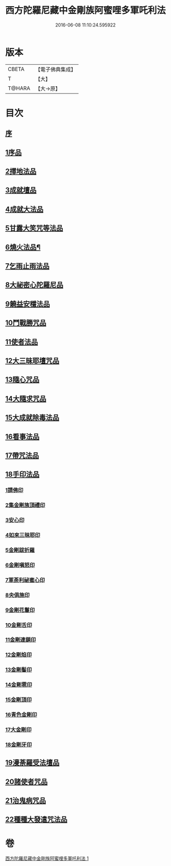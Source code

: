 #+TITLE: 西方陀羅尼藏中金剛族阿蜜哩多軍吒利法 
#+DATE: 2016-06-08 11:10:24.595922

* 版本
 |     CBETA|【電子佛典集成】|
 |         T|【大】     |
 |    T@HARA|【大→原】   |

* 目次
** [[file:KR6j0439_001.txt::001-0049b5][序]]
** [[file:KR6j0439_001.txt::001-0050b27][1序品]]
** [[file:KR6j0439_001.txt::001-0053b21][2擇地法品]]
** [[file:KR6j0439_001.txt::001-0053c20][3成就壇品]]
** [[file:KR6j0439_001.txt::001-0054c7][4成就大法品]]
** [[file:KR6j0439_001.txt::001-0055a1][5甘露大笑咒等法品]]
** [[file:KR6j0439_001.txt::001-0055a3][6燒火法品¶]]
** [[file:KR6j0439_001.txt::001-0055b29][7乞雨止雨法品]]
** [[file:KR6j0439_001.txt::001-0056a8][8大祕密心陀羅尼品]]
** [[file:KR6j0439_001.txt::001-0057a17][9饒益安穩法品]]
** [[file:KR6j0439_001.txt::001-0058a25][10鬥戰勝咒品]]
** [[file:KR6j0439_001.txt::001-0058c16][11使者法品]]
** [[file:KR6j0439_001.txt::001-0059a2][12大三昧耶壇咒品]]
** [[file:KR6j0439_001.txt::001-0059b11][13隨心咒品]]
** [[file:KR6j0439_001.txt::001-0059c14][14大隨求咒品]]
** [[file:KR6j0439_001.txt::001-0060b26][15大成就除毒法品]]
** [[file:KR6j0439_001.txt::001-0060c7][16看事法品]]
** [[file:KR6j0439_001.txt::001-0061c5][17帶咒法品]]
** [[file:KR6j0439_001.txt::001-0062b15][18手印法品]]
*** [[file:KR6j0439_001.txt::001-0062b18][1請佛印]]
*** [[file:KR6j0439_001.txt::001-0062b24][2集金剛族頂禮印]]
*** [[file:KR6j0439_001.txt::001-0062c2][3安心印]]
*** [[file:KR6j0439_001.txt::001-0062c6][4如來三昧耶印]]
*** [[file:KR6j0439_001.txt::001-0062c10][5金剛跋折羅]]
*** [[file:KR6j0439_001.txt::001-0062c16][6金剛嗔怒印]]
*** [[file:KR6j0439_001.txt::001-0062c20][7軍荼利祕蜜心印]]
*** [[file:KR6j0439_001.txt::001-0063a11][8央俱施印]]
*** [[file:KR6j0439_001.txt::001-0063a15][9金剛花鬘印]]
*** [[file:KR6j0439_001.txt::001-0063a20][10金剛舌印]]
*** [[file:KR6j0439_001.txt::001-0063a23][11金剛連鎖印]]
*** [[file:KR6j0439_001.txt::001-0063a25][12金剛焰印]]
*** [[file:KR6j0439_001.txt::001-0063b1][13金剛髻印]]
*** [[file:KR6j0439_001.txt::001-0063b5][14金剛雹印]]
*** [[file:KR6j0439_001.txt::001-0063b10][15金剛頂印]]
*** [[file:KR6j0439_001.txt::001-0063b14][16青色金剛印]]
*** [[file:KR6j0439_001.txt::001-0063b18][17大金剛印]]
*** [[file:KR6j0439_001.txt::001-0063b23][18金剛牙印]]
** [[file:KR6j0439_001.txt::001-0063c2][19漫荼羅受法壇品]]
** [[file:KR6j0439_001.txt::001-0067b8][20諸使者咒品]]
** [[file:KR6j0439_001.txt::001-0069a25][21治鬼病咒品]]
** [[file:KR6j0439_001.txt::001-0071a10][22種種大發遣咒法品]]

* 卷
[[file:KR6j0439_001.txt][西方陀羅尼藏中金剛族阿蜜哩多軍吒利法 1]]

